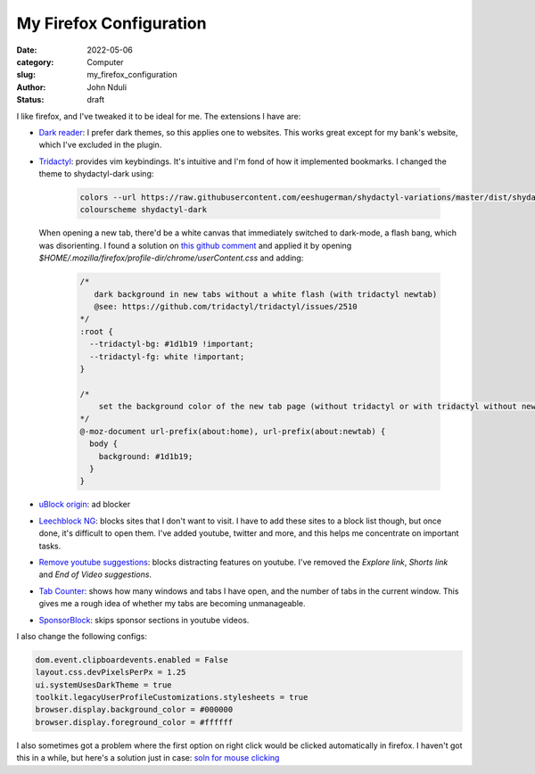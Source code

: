 ########################
My Firefox Configuration
########################

:date: 2022-05-06
:category: Computer
:slug: my_firefox_configuration
:author: John Nduli
:status: draft

I like firefox, and I've tweaked it to be ideal for me. The extensions I have
are:

+ `Dark reader <https://addons.mozilla.org/en-US/firefox/addon/darkreader/>`_: I
  prefer dark themes, so this applies one to websites. This works great except
  for my bank's website, which I've excluded in the plugin.
+ `Tridactyl <https://addons.mozilla.org/en-US/firefox/addon/tridactyl-vim/>`_:
  provides vim keybindings. It's intuitive and I'm fond of how it implemented
  bookmarks. I changed the theme to shydactyl-dark using:

    .. code-block:: lua

      colors --url https://raw.githubusercontent.com/eeshugerman/shydactyl-variations/master/dist/shydactyl-dark.css shydactyl-dark
      colourscheme shydactyl-dark

  When opening a new tab, there'd be a white canvas that immediately
  switched to dark-mode, a flash bang, which was disorienting. I found a solution on `this github comment
  <https://github.com/tridactyl/tridactyl/issues/2510#issuecomment-763198138I>`_
  and applied it by opening `$HOME/.mozilla/firefox/profile-dir/chrome/userContent.css` and adding:
  
    .. code-block:: css 

        /* 
           dark background in new tabs without a white flash (with tridactyl newtab)
           @see: https://github.com/tridactyl/tridactyl/issues/2510
        */
        :root {
          --tridactyl-bg: #1d1b19 !important;
          --tridactyl-fg: white !important;
        }

        /*
            set the background color of the new tab page (without tridactyl or with tridactyl without newtab)
        */
        @-moz-document url-prefix(about:home), url-prefix(about:newtab) {
          body {
            background: #1d1b19;
          }
        }

+ `uBlock origin
  <https://addons.mozilla.org/en-US/firefox/addon/ublock-origin/>`_: ad blocker
+ `Leechblock NG
  <https://addons.mozilla.org/en-US/firefox/addon/leechblock-ng/>`_: blocks
  sites that I don't want to visit. I have to add these sites to a block list though,
  but once done, it's difficult to open them. I've added youtube, twitter and
  more, and this helps me concentrate on important tasks.
+ `Remove youtube suggestions
  <https://addons.mozilla.org/en-US/firefox/addon/remove-youtube-s-suggestions/>`_:
  blocks distracting features on youtube. I've removed the `Explore link`,
  `Shorts link` and `End of Video suggestions`.
+ `Tab Counter
  <https://addons.mozilla.org/en-US/firefox/addon/tab-counter-webext/>`_: shows
  how many windows and tabs I have open, and the number of tabs in the current
  window. This gives me a rough idea of whether my tabs are becoming
  unmanageable.
+ `SponsorBlock
  <https://addons.mozilla.org/en-US/firefox/addon/sponsorblock/>`_: skips
  sponsor sections in youtube videos.

I also change the following configs:

.. code-block:: lua

    dom.event.clipboardevents.enabled = False
    layout.css.devPixelsPerPx = 1.25
    ui.systemUsesDarkTheme = true
    toolkit.legacyUserProfileCustomizations.stylesheets = true
    browser.display.background_color = #000000
    browser.display.foreground_color = #ffffff


I also sometimes got a problem where the first option on right click would be
clicked automatically in firefox. I haven't got this in a while, but here's a
solution just in case: `soln for mouse clicking
<https://wiki.archlinux.org/title/Firefox#Right_mouse_button_instantly_clicks_the_first_option_in_window_managers>`_
